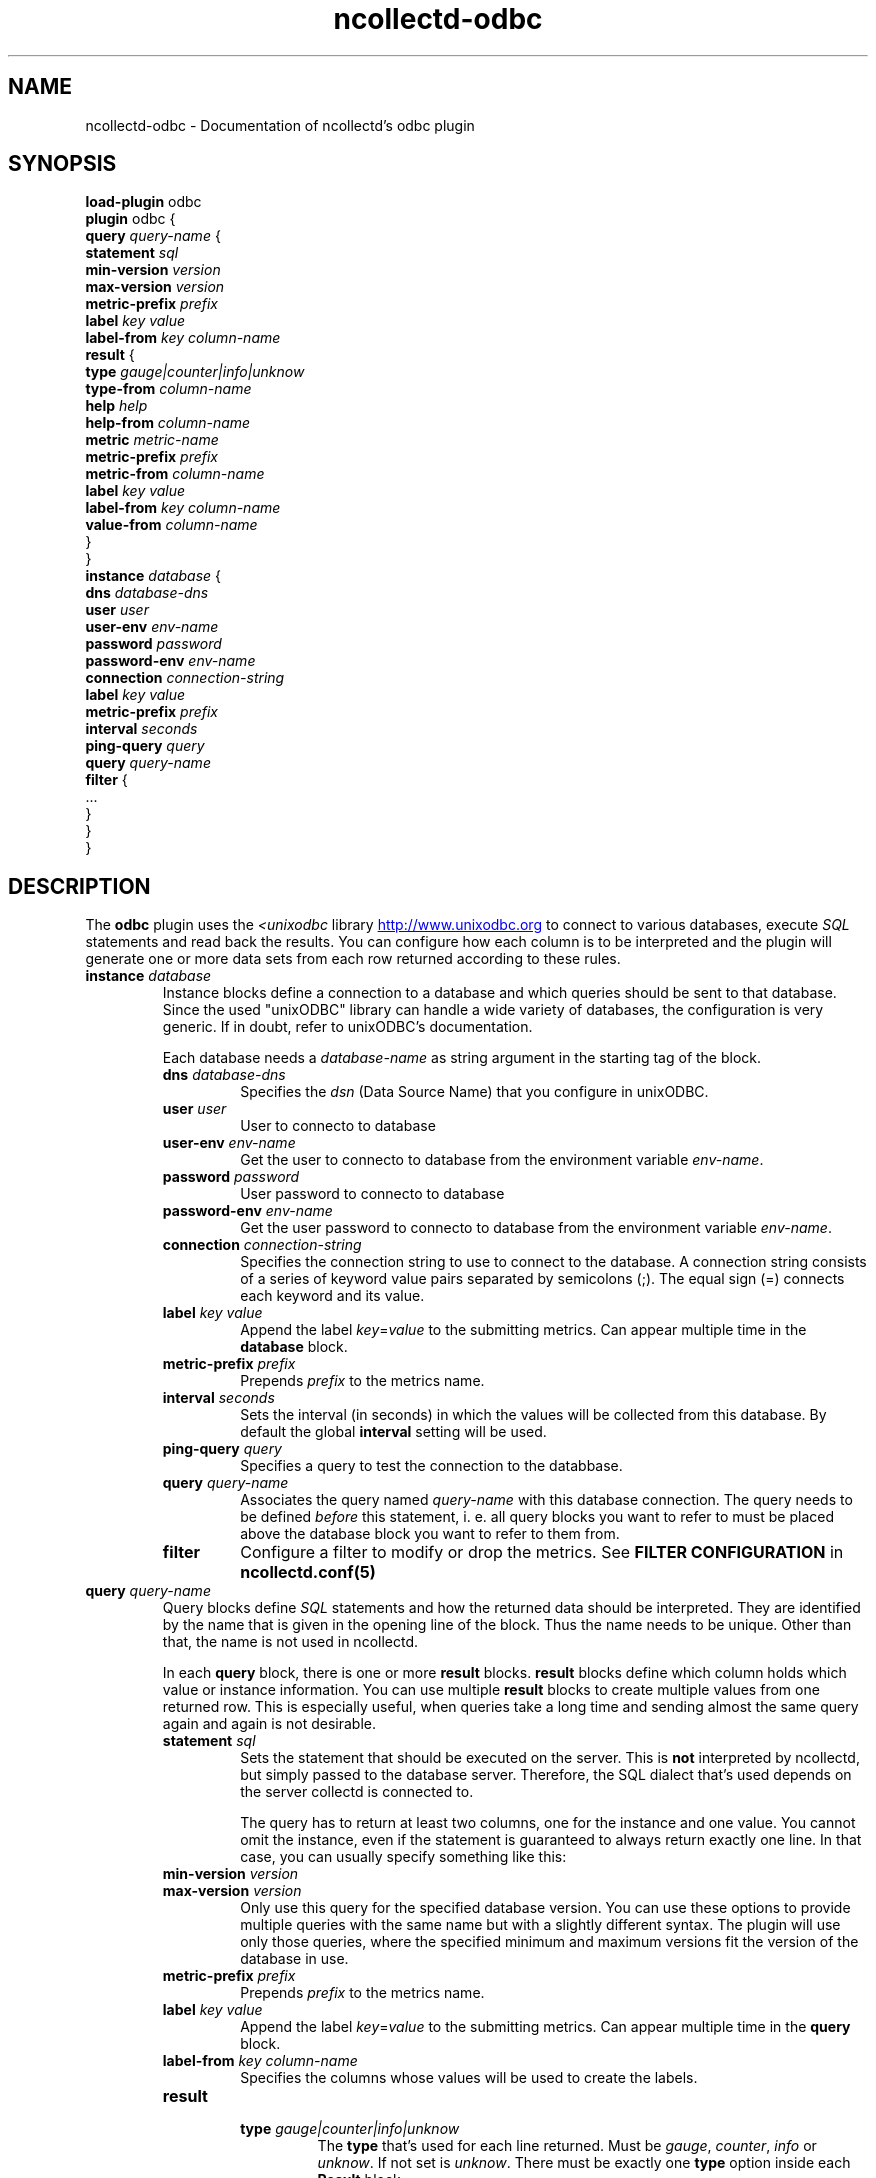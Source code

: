 .\" SPDX-License-Identifier: GPL-2.0-only
.TH ncollectd-odbc 5 "@NCOLLECTD_DATE@" "@NCOLLECTD_VERSION@" "ncollectd odbc man page"
.SH NAME
ncollectd-odbc \- Documentation of ncollectd's odbc plugin
.SH SYNOPSIS
\fBload-plugin\fP odbc
.br
\fBplugin\fP odbc {
    \fBquery\fP \fIquery-name\fP {
        \fBstatement\fP \fIsql\fP
        \fBmin-version\fP \fIversion\fP
        \fBmax-version\fP \fIversion\fP
        \fBmetric-prefix\fP \fIprefix\fP
        \fBlabel\fP \fIkey\fP \fIvalue\fP
        \fBlabel-from\fP \fIkey\fP \fIcolumn-name\fP
        \fBresult\fP {
            \fBtype\fP \fIgauge|counter|info|unknow\fP
            \fBtype-from\fP \fIcolumn-name\fP
            \fBhelp\fP \fIhelp\fP
            \fBhelp-from\fP \fIcolumn-name\fP
            \fBmetric\fP \fImetric-name\fP
            \fBmetric-prefix\fP \fI prefix\fP
            \fBmetric-from\fP \fIcolumn-name\fP
            \fBlabel\fP \fIkey\fP \fIvalue\fP
            \fBlabel-from\fP \fIkey\fP \fIcolumn-name\fP
            \fBvalue-from\fP \fIcolumn-name\fP
        }
    }
    \fBinstance\fP \fIdatabase\fP {
        \fBdns\fP \fIdatabase-dns\fP
        \fBuser\fP \fIuser\fP
        \fBuser-env\fP \fIenv-name\fP
        \fBpassword\fP \fIpassword\fP
        \fBpassword-env\fP \fIenv-name\fP
        \fBconnection\fP \fIconnection-string\fP
        \fBlabel\fP \fIkey\fP \fIvalue\fP
        \fBmetric-prefix\fP \fIprefix\fP
        \fBinterval\fP \fIseconds\fP
        \fBping-query\fP \fIquery\fP
        \fBquery\fP \fIquery-name\fP
        \fBfilter\fP {
            ...
        }
    }
.br
}
.SH DESCRIPTION
The \fBodbc\fP plugin uses the \fI<unixodbc\fP library
.UR http://www.unixodbc.org
.UE
to connect to various databases, execute \fISQL\fP statements and read back the
results. You can configure how each column is to be interpreted and the
plugin will generate one or more data sets from each row returned according
to these rules.
.TP
\fBinstance\fP \fIdatabase\fP
Instance blocks define a connection to a database and which queries should be
sent to that database. Since the used "unixODBC" library can handle a wide variety
of databases, the configuration is very generic. If in doubt, refer to unixODBC's
documentation.

Each database needs a \fIdatabase-name\fP as string argument in the starting tag of the
block.
.RS
.TP
\fBdns\fP \fIdatabase-dns\fP
Specifies the  \fIdsn\fP (Data Source Name) that you configure in unixODBC.
.TP
\fBuser\fP \fIuser\fP
User to connecto to database
.TP
\fBuser-env\fP \fIenv-name\fP
Get the user to connecto to database from the environment variable \fIenv-name\fP.
.TP
\fBpassword\fP \fIpassword\fP
User password to connecto to database
.TP
\fBpassword-env\fP \fIenv-name\fP
Get the user password to connecto to database from the environment variable \fIenv-name\fP.
.TP
\fBconnection\fP \fIconnection-string\fP
Specifies the connection string to use to connect to the database. A connection
string consists of a series of keyword value pairs separated by semicolons (\f(CW;\fP).
The equal sign (\f(CW=\fP) connects each keyword and its value.
.TP
\fBlabel\fP \fIkey\fP \fIvalue\fP
Append the label \fIkey\fP=\fIvalue\fP to the submitting metrics. Can appear
multiple time in the \fBdatabase\fP block.
.TP
\fBmetric-prefix\fP \fIprefix\fP
Prepends \fIprefix\fP to the metrics name.
.TP
\fBinterval\fP \fIseconds\fP
Sets the interval (in seconds) in which the values will be collected from this
database. By default the global \fBinterval\fP setting will be used.
.TP
\fBping-query\fP \fIquery\fP
Specifies a query to test the connection to the databbase.
.TP
\fBquery\fP \fIquery-name\fP
Associates the query named \fIquery-name\fP with this database connection. The
query needs to be defined \fIbefore\fP this statement, i. e. all query
blocks you want to refer to must be placed above the database block you want to
refer to them from.
.TP
\fBfilter\fP
Configure a filter to modify or drop the metrics. See \fBFILTER CONFIGURATION\fP in
.BR ncollectd.conf(5)
.TP
.RE
.TP
\fBquery\fP \fIquery-name\fP
Query blocks define \fISQL\fP statements and how the returned data should be
interpreted. They are identified by the name that is given in the opening line
of the block. Thus the name needs to be unique. Other than that, the name is
not used in ncollectd.

In each \fBquery\fP block, there is one or more \fBresult\fP blocks. \fBresult\fP blocks
define which column holds which value or instance information. You can use
multiple \fBresult\fP blocks to create multiple values from one returned row. This
is especially useful, when queries take a long time and sending almost the same
query again and again is not desirable.
.RS
.TP
\fBstatement\fP \fIsql\fP
Sets the statement that should be executed on the server. This is \fBnot\fP
interpreted by ncollectd, but simply passed to the database server. Therefore,
the SQL dialect that's used depends on the server collectd is connected to.

The query has to return at least two columns, one for the instance and one
value. You cannot omit the instance, even if the statement is guaranteed to
always return exactly one line. In that case, you can usually specify something
like this:
.TP
\fBmin-version\fP \fIversion\fP
.TP
\fBmax-version\fP \fIversion\fP
Only use this query for the specified database version. You can use these
options to provide multiple queries with the same name but with a slightly
different syntax. The plugin will use only those queries, where the specified
minimum and maximum versions fit the version of the database in use.
.TP
\fBmetric-prefix\fP \fIprefix\fP
Prepends \fIprefix\fP to the metrics name.
.TP
\fBlabel\fP \fIkey\fP \fIvalue\fP
Append the label \fIkey\fP=\fIvalue\fP to the submitting metrics. Can appear
multiple time in the \fBquery\fP block.
.TP
\fBlabel-from\fP \fIkey\fP \fIcolumn-name\fP
Specifies the columns whose values will be used to create the labels.
.TP
\fBresult\fP
.RS
.TP
\fBtype\fP \fIgauge|counter|info|unknow\fP
The \fBtype\fP that's used for each line returned. Must be \fIgauge\fP, \fIcounter\fP,
\fIinfo\fP or \fPunknow\fP.  If not set is \fPunknow\fP.
There must be exactly one \fBtype\fP option inside each \fBResult\fP block.
.TP
\fBtype-from\fP \fIcolumn-name\fP
Read the type from \fIcolumn\fP. The column value must be \fIgauge\fP, \fIcounter\fP,
\fIinfo\fP or \fPunknow\fP.
.TP
\fBhelp\fP \fIhelp\fP
Set the \fBhelp\fP text for the metric.
.TP
\fBhelp-from\fP \fIcolumn-name\fP
Read the \fBhelp\fP text for the the metric from the named column.
.TP
\fBmetric\fP \fImetric-name\fP
Set the metric name.
.TP
\fBmetric-prefix\fP \fI prefix\fP
Prepends \fIprefix\fP to the metric name in the \fBresult\fP.
.TP
\fBmetric-from\fP \fIcolumn-name\fP
Read the metric name from the named column.
There must be at least one \fBmetric\fP or \fBmetric-from\fP option inside
each \fBresult\fP block.
.TP
\fBlabel\fP \fIkey\fP \fIvalue\fP
Append the label \fIkey\fP=\fIvalue\fP to the submitting metrics. Can appear
multiple times in the \fBresult\fP block.
.TP
\fBlabel-from\fP \fIkey\fP \fIcolumn-name\fP
Specifies the columns whose values will be used to create the labels.
.TP
\fBvalue-from\fP \fIcolumn-name\fP
Name of the column whose content is used as the actual data for the metric
that are dispatched to the daemon.

There must be only one \fBvalue-from\fP option inside each \fBresult\fP block.
.RE
.RE
.SH "SEE ALSO"
.BR ncollectd (1)
.BR ncollectd.conf (5)
